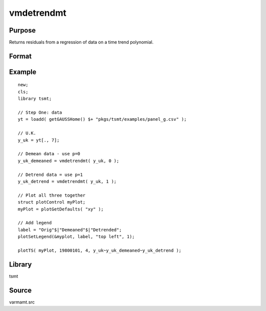 vmdetrendmt
===========

Purpose
-------
Returns residuals from a regression of data on a time trend polynomial.

Format
------
.. function:: res = vmdetrendmt(y, p)

   :param y: data.
   :type y: TxL matrix

   :param p: If *p* = -1 returns the data. Use *p* = 0 for demeaning, *p* = 1 for regression against a constant
      term and trend, *p* > 1 for a higher order polynomial time trend.

   :type p: scalar

   :return res: residuals
   :rtype res: TxL matrix

Example
-------

::

   new;
   cls;
   library tsmt;

   // Step One: data
   yt = loadd( getGAUSSHome() $+ "pkgs/tsmt/examples/panel_g.csv" );

   // U.K.
   y_uk = yt[., 7];

   // Demean data - use p=0
   y_uk_demeaned = vmdetrendmt( y_uk, 0 );

   // Detrend data = use p=1
   y_uk_detrend = vmdetrendmt( y_uk, 1 );

   // Plot all three together
   struct plotControl myPlot;
   myPlot = plotGetDefaults( "xy" );

   // Add legend
   label = "Orig"$|"Demeaned"$|"Detrended";
   plotSetLegend(&myplot, label, "top left", 1);

   plotTS( myPlot, 19800101, 4, y_uk~y_uk_demeaned~y_uk_detrend );

Library
-------
tsmt

Source
------
varmamt.src
